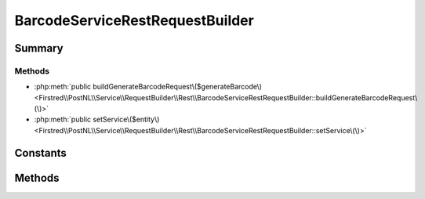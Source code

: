 .. rst-class:: phpdoctorst

.. role:: php(code)
	:language: php


BarcodeServiceRestRequestBuilder
================================


.. php:namespace:: Firstred\PostNL\Service\RequestBuilder\Rest

.. php:class:: BarcodeServiceRestRequestBuilder


	:Parent:
		:php:class:`Firstred\\PostNL\\Service\\RequestBuilder\\Rest\\AbstractRestRequestBuilder`
	
	:Implements:
		:php:interface:`Firstred\\PostNL\\Service\\RequestBuilder\\BarcodeServiceRequestBuilderInterface` 
	


Summary
-------

Methods
~~~~~~~

* :php:meth:`public buildGenerateBarcodeRequest\($generateBarcode\)<Firstred\\PostNL\\Service\\RequestBuilder\\Rest\\BarcodeServiceRestRequestBuilder::buildGenerateBarcodeRequest\(\)>`
* :php:meth:`public setService\($entity\)<Firstred\\PostNL\\Service\\RequestBuilder\\Rest\\BarcodeServiceRestRequestBuilder::setService\(\)>`


Constants
---------

.. php:const:: SANDBOX_ENDPOINT = \'https://api\-sandbox\.postnl\.nl/shipment/v1\_1/barcode\'



.. php:const:: LIVE_ENDPOINT = \'https://api\.postnl\.nl/shipment/v1\_1/barcode\'



Methods
-------

.. rst-class:: public

	.. php:method:: public buildGenerateBarcodeRequest( $generateBarcode)
	
		.. rst-class:: phpdoc-description
		
			| Build the \`generateBarcode\` HTTP request for the REST API\.
			
		
		
		:Parameters:
			* **$generateBarcode** (:any:`Firstred\\PostNL\\Entity\\Request\\GenerateBarcode <Firstred\\PostNL\\Entity\\Request\\GenerateBarcode>`)  

		
		:Returns: :any:`\\Psr\\Http\\Message\\RequestInterface <Psr\\Http\\Message\\RequestInterface>` 
		:Throws: :any:`\\Firstred\\PostNL\\Exception\\InvalidArgumentException <Firstred\\PostNL\\Exception\\InvalidArgumentException>` 
		:Throws: :any:`\\Firstred\\PostNL\\Exception\\InvalidConfigurationException <Firstred\\PostNL\\Exception\\InvalidConfigurationException>` 
		:Throws: :any:`\\Firstred\\PostNL\\Exception\\InvalidArgumentException <Firstred\\PostNL\\Exception\\InvalidArgumentException>` 
		:Throws: :any:`\\Firstred\\PostNL\\Exception\\InvalidConfigurationException <Firstred\\PostNL\\Exception\\InvalidConfigurationException>` 
		:Since: 2.0.0 
	
	

.. rst-class:: public

	.. php:method:: public setService( $entity)
	
		
		:Parameters:
			* **$entity** (:any:`Firstred\\PostNL\\Entity\\AbstractEntity <Firstred\\PostNL\\Entity\\AbstractEntity>`)  

		
		:Returns: void 
		:Throws: :any:`\\Firstred\\PostNL\\Exception\\InvalidArgumentException <Firstred\\PostNL\\Exception\\InvalidArgumentException>` 
		:Throws: :any:`\\Firstred\\PostNL\\Exception\\InvalidConfigurationException <Firstred\\PostNL\\Exception\\InvalidConfigurationException>` 
		:Throws: :any:`\\Firstred\\PostNL\\Exception\\InvalidArgumentException <Firstred\\PostNL\\Exception\\InvalidArgumentException>` 
		:Throws: :any:`\\Firstred\\PostNL\\Exception\\InvalidConfigurationException <Firstred\\PostNL\\Exception\\InvalidConfigurationException>` 
		:Since: 2.0.0 
	
	

